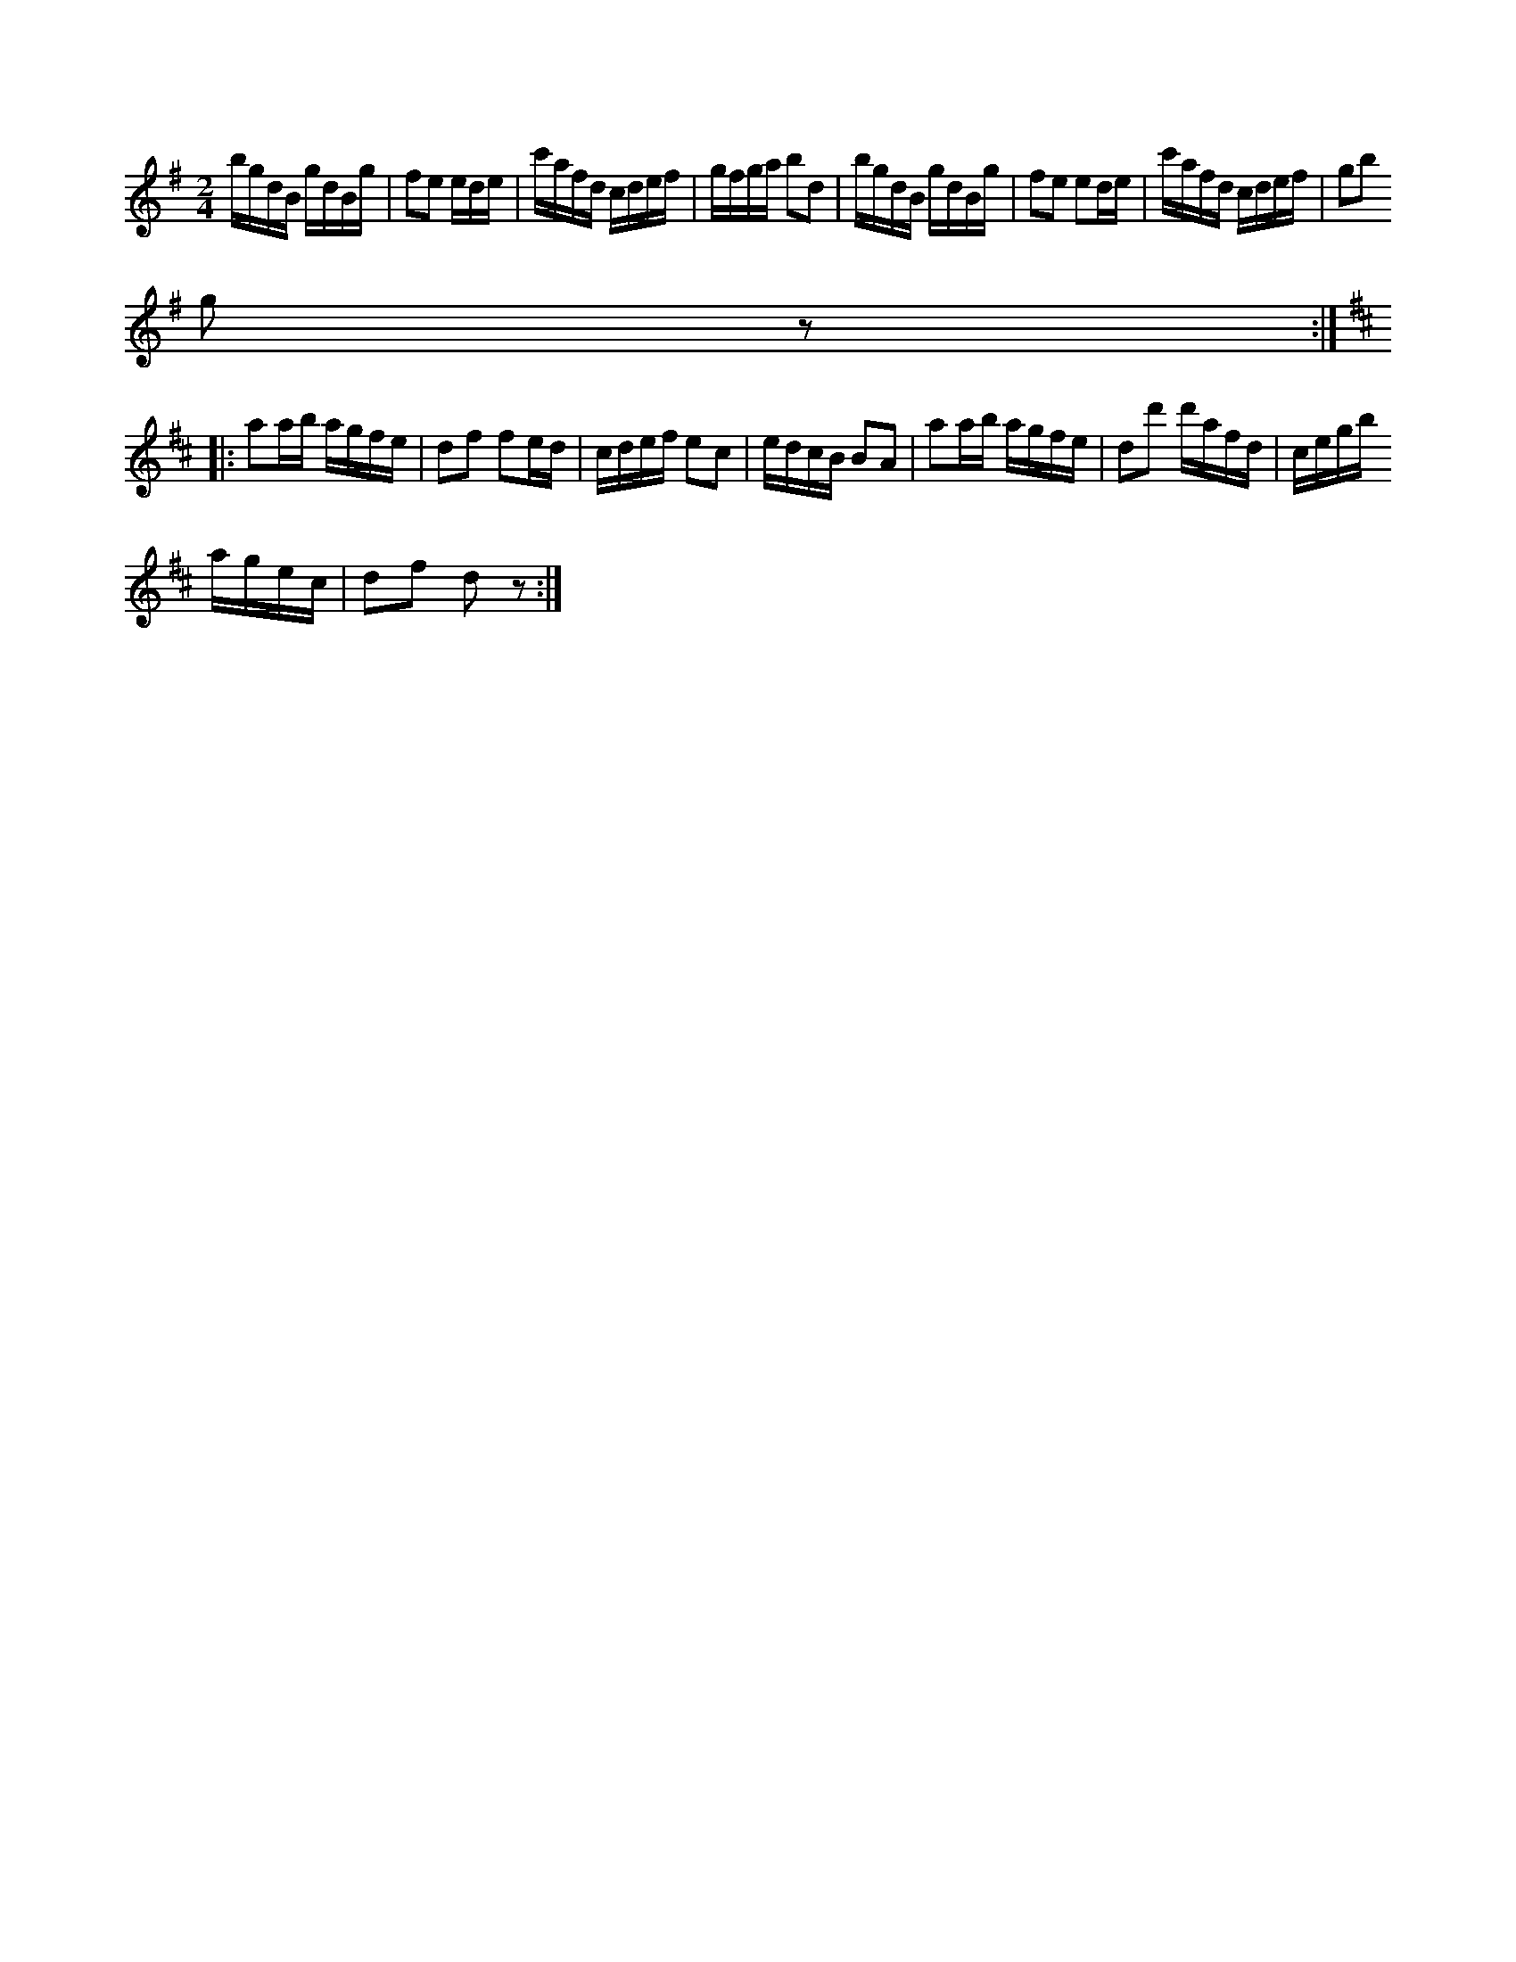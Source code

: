 X:581
Z:Fredrik Lönngren 2009-04-04: Misstänkta tryckfel: På slag 2 i 2:a takten står tre sextondelar. Där finns ingen paus efter den sista. Misstänker att där antagligen skall stå åttondel och två sextondelar eller tvärt om.
T:
S:Uppt. efter Lars Lagergren, Likmide, Hemse.
R:polka
M:2/4
L:1/16
K:G
bgdB gdBg|f2e2 ede|c'afd cdef|gfga b2d2|bgdB gdBg|f2e2 e2de|c'afd cdef|g2b2
g2 z2:|
K:D
|:a2ab agfe|d2f2 f2ed|cdef e2c2|edcB B2A2|a2ab agfe|d2d'2 d'afd|cegb
agec|d2f2 d2 z2:|

